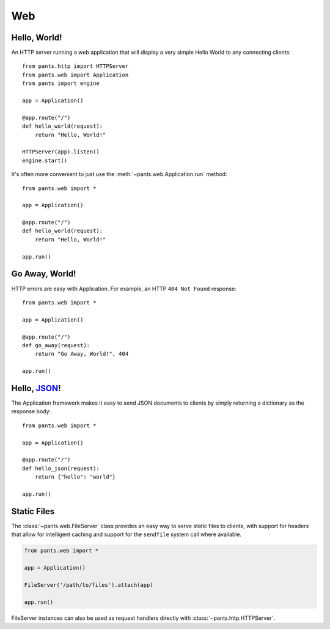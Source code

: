Web
***


Hello, World!
=============

An HTTP server running a web application that will display a very simple
Hello World to any connecting clients::

    from pants.http import HTTPServer
    from pants.web import Application
    from pants import engine

    app = Application()

    @app.route("/")
    def hello_world(request):
        return "Hello, World!"

    HTTPServer(app).listen()
    engine.start()

It's often more convenient to just use the
:meth:`~pants.web.Application.run` method::

    from pants.web import *

    app = Application()

    @app.route("/")
    def hello_world(request):
        return "Hello, World!"

    app.run()


Go Away, World!
===============

HTTP errors are easy with Application. For example, an HTTP ``404 Not Found``
response::

    from pants.web import *

    app = Application()

    @app.route("/")
    def go_away(request):
        return "Go Away, World!", 404

    app.run()


Hello, `JSON <http://en.wikipedia.org/wiki/JSON>`_!
===================================================

The Application framework makes it easy to send JSON documents to clients by
simply returning a dictionary as the response body::

    from pants.web import *

    app = Application()

    @app.route("/")
    def hello_json(request):
        return {"hello": "world"}

    app.run()


Static Files
============

The :class:`~pants.web.FileServer` class provides an easy way to serve static
files to clients, with support for headers that allow for intelligent
caching and support for the ``sendfile`` system call where available.

.. code-block:: python

    from pants.web import *

    app = Application()

    FileServer('/path/to/files').attach(app)

    app.run()

FileServer instances can also be used as request handlers directly with 
:class:`~pants.http.HTTPServer`.
